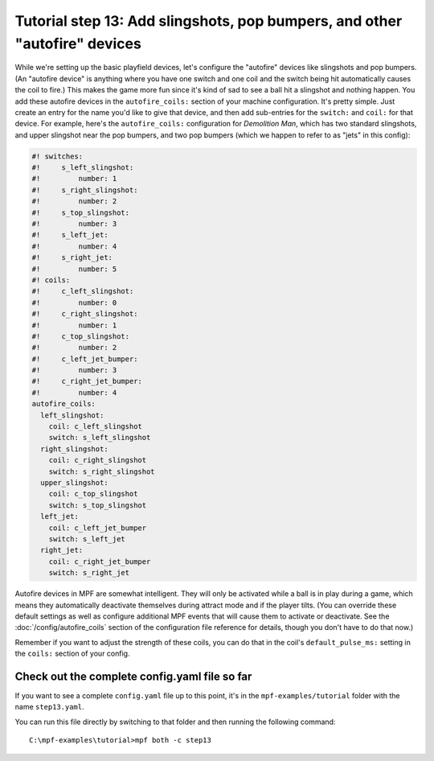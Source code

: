 Tutorial step 13: Add slingshots, pop bumpers, and other "autofire" devices
===========================================================================

While we're setting up the basic playfield devices, let's configure
the "autofire" devices like slingshots and pop bumpers. (An "autofire
device" is anything where you have one switch and one coil and the
switch being hit automatically causes the coil to fire.) This makes
the game more fun since it's kind of sad to see a ball hit a slingshot
and nothing happen. You add these autofire devices in the
``autofire_coils:`` section of your machine configuration. It's pretty
simple. Just create an entry for the name you'd like to give that
device, and then add sub-entries for the ``switch:`` and ``coil:`` for
that device. For example, here's the ``autofire_coils:`` configuration
for *Demolition Man*, which has two standard slingshots, and upper
slingshot near the pop bumpers, and two pop bumpers (which we happen
to refer to as "jets" in this config):

.. code-block:: mpf-config

    #! switches:
    #!     s_left_slingshot:
    #!         number: 1
    #!     s_right_slingshot:
    #!         number: 2
    #!     s_top_slingshot:
    #!         number: 3
    #!     s_left_jet:
    #!         number: 4
    #!     s_right_jet:
    #!         number: 5
    #! coils:
    #!     c_left_slingshot:
    #!         number: 0
    #!     c_right_slingshot:
    #!         number: 1
    #!     c_top_slingshot:
    #!         number: 2
    #!     c_left_jet_bumper:
    #!         number: 3
    #!     c_right_jet_bumper:
    #!         number: 4
    autofire_coils:
      left_slingshot:
        coil: c_left_slingshot
        switch: s_left_slingshot
      right_slingshot:
        coil: c_right_slingshot
        switch: s_right_slingshot
      upper_slingshot:
        coil: c_top_slingshot
        switch: s_top_slingshot
      left_jet:
        coil: c_left_jet_bumper
        switch: s_left_jet
      right_jet:
        coil: c_right_jet_bumper
        switch: s_right_jet

Autofire devices in MPF are somewhat intelligent. They will only be
activated while a ball is in play during a game, which means they
automatically deactivate themselves during attract mode and if the
player tilts. (You can override these default settings as well as
configure additional MPF events that will cause them to activate or
deactivate. See the :doc:`/config/autofire_coils` section of the configuration
file reference for details, though you don't have to do that now.)

Remember if you want to adjust the strength of these coils, you can do
that in the coil's ``default_pulse_ms:`` setting in the ``coils:`` section of
your config.

Check out the complete config.yaml file so far
----------------------------------------------

If you want to see a complete ``config.yaml`` file up to this point, it's in the ``mpf-examples/tutorial``
folder with the name ``step13.yaml``.

You can run this file directly by switching to that folder and then running the following command:

::

   C:\mpf-examples\tutorial>mpf both -c step13
